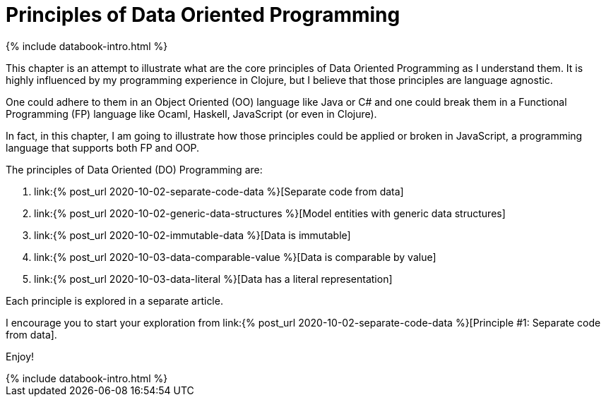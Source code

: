 = Principles of Data Oriented Programming
:page-layout: post
:page-description:  Data Oriented Programming in a nutshell. Benefits and drawbacks of data oriented programming. DO vs OOP. DO vs FP.
:page-guid: D964C45D-5CD0-409E-BBAC-60AAB0CA0FB7
:page-thumbnail: assets/klipse.png
:page-liquid:
:page-booktitle: Chapter 2, Introduction
:page-categories: databook
:page-bookorder: 02_00
:page-author: Yehonathan Sharvit
:page-date:   2020-09-29 05:31:24 +0200

++++
{% include databook-intro.html %}
++++

This chapter is an attempt to illustrate what are the core principles of Data Oriented Programming as I understand them.
It is highly influenced by my programming experience in Clojure, but I believe that those principles are language agnostic.

One could adhere to them in an Object Oriented (OO) language like Java or C# and one could break them
in a Functional Programming (FP) language like Ocaml, Haskell, JavaScript (or even in Clojure).

In fact, in this chapter, I am going to illustrate how those principles could be applied or broken
in JavaScript, a programming language that supports both FP and OOP.


The principles of Data Oriented (DO) Programming are:

. link:{% post_url 2020-10-02-separate-code-data %}[Separate code from data]
. link:{% post_url 2020-10-02-generic-data-structures %}[Model entities with generic data structures]
. link:{% post_url 2020-10-02-immutable-data %}[Data is immutable]
. link:{% post_url 2020-10-03-data-comparable-value %}[Data is comparable by value]
. link:{% post_url 2020-10-03-data-literal %}[Data has a literal representation]


Each principle is explored in a separate article.

I encourage you to start your exploration from link:{% post_url 2020-10-02-separate-code-data %}[Principle #1: Separate code from data].

Enjoy!

++++
{% include databook-intro.html %}
++++
